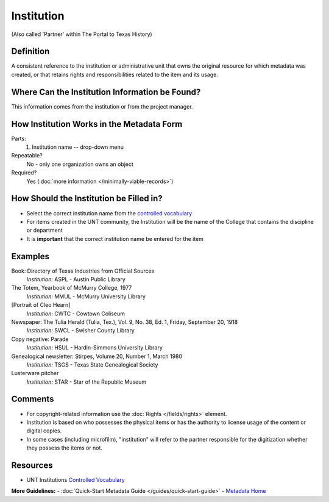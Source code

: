 ===========
Institution
===========

(Also called 'Partner' within The Portal to Texas History)


.. _ institution-definition:

**********
Definition
**********

A consistent reference to the institution or administrative unit that
owns the original resource for which metadata was created, or that
retains rights and responsibilities related to the item and its usage.


.. _institution-sources:

***********************************************
Where Can the Institution Information be Found?
***********************************************

This information comes from the institution or from the project manager.

******************************************
How Institution Works in the Metadata Form
******************************************

.. image:: ../_static/images/edit-institution.png
   :alt: Screenshot of institution element in metadata editing system.

Parts:
   1. Institution name -- drop-down menu

Repeatable?
   No - only one organization owns an object

Required?
   Yes (:doc:`more information </minimally-viable-records>`)


.. _institution-fill:

****************************************
How Should the Institution be Filled in?
****************************************

-   Select the correct institution name from the `controlled
    vocabulary <https://digital2.library.unt.edu/vocabularies/institutions/>`_
-   For items created in the UNT community, the Institution will be the
    name of the College that contains the discipline or department

-   It is **important** that the correct institution name be entered for
    the item


.. _institution-examples:

********
Examples
********

Book: Directory of Texas Industries from Official Sources
   *Institution:* ASPL - Austin Public Library

The Totem, Yearbook of McMurry College, 1977
   *Institution:* MMUL - McMurry University Library

[Portrait of Cleo Hearn]
   *Institution:* CWTC - Cowtown Coliseum

Newspaper: The Tulia Herald (Tulia, Tex.), Vol. 9, No. 38, Ed. 1, Friday, September 20, 1918
   *Institution:* SWCL - Swisher County Library

Copy negative: Parade
   *Institution:* HSUL - Hardin-Simmons University Library

Genealogical newsletter: Stirpes, Volume 20, Number 1, March 1980
   *Institution:* TSGS - Texas State Genealogical Society

Lusterware pitcher
   *Institution:* STAR - Star of the Republic Museum


.. _institution-comments:

********
Comments
********

-   For copyright-related information use the :doc:`Rights </fields/rights>` element.
-   Institution is based on who possesses the physical items or has the authority to license usage of the content or digital copies.
-   In some cases (including microfilm), "institution" will refer to the partner responsible for the digitization whether they possess the items or not.


.. _institution-resources:

*********
Resources
*********

-   UNT Institutions `Controlled Vocabulary <https://digital2.library.unt.edu/vocabularies/institutions/>`_


**More Guidelines:**
-   :doc:`Quick-Start Metadata Guide </guides/quick-start-guide>`
-   `Metadata Home <https://library.unt.edu/metadata/>`_
